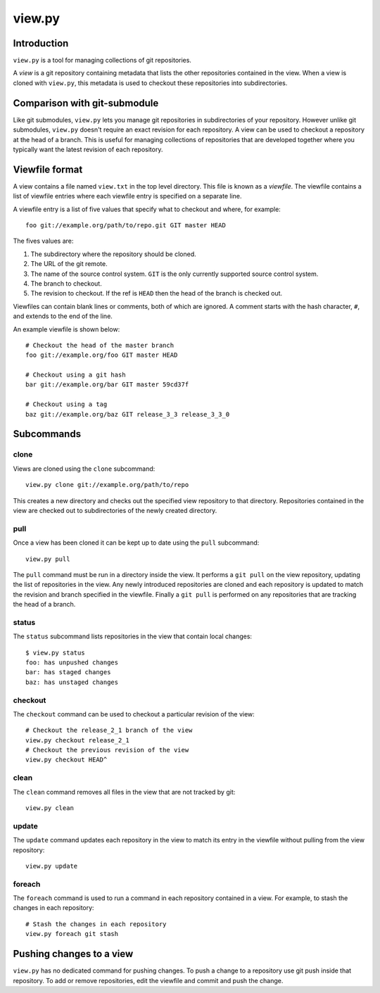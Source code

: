 =======
view.py
=======

Introduction
============

``view.py`` is a tool for managing collections of git repositories.

A *view* is a git repository containing metadata that lists the other
repositories contained in the view. When a view is cloned with ``view.py``, this
metadata is used to checkout these repositories into subdirectories.

Comparison with git-submodule
=============================

Like git submodules, ``view.py`` lets you manage git repositories in
subdirectories of your repository. However unlike git submodules, ``view.py``
doesn't require an exact revision for each repository. A view can be used to
checkout a repository at the head of a branch. This is useful for managing
collections of repositories that are developed together where you typically want
the latest revision of each repository.

Viewfile format
===============

A view contains a file named ``view.txt`` in the top level directory. This file
is known as a *viewfile*. The viewfile contains a list of viewfile entries where
each viewfile entry is specified on a separate line.

A viewfile entry is a list of five values that specify what to checkout and
where, for example::

  foo git://example.org/path/to/repo.git GIT master HEAD

The fives values are:

1. The subdirectory where the repository should be cloned.
2. The URL of the git remote.
3. The name of the source control system. ``GIT`` is the only currently supported
   source control system.
4. The branch to checkout.
5. The revision to checkout. If the ref is ``HEAD`` then the head of the branch
   is checked out.

Viewfiles can contain blank lines or comments, both of which are ignored. A
comment starts with the hash character, ``#``, and extends to the end of the line.

An example viewfile is shown below::

  # Checkout the head of the master branch
  foo git://example.org/foo GIT master HEAD
  
  # Checkout using a git hash
  bar git://example.org/bar GIT master 59cd37f
  
  # Checkout using a tag
  baz git://example.org/baz GIT release_3_3 release_3_3_0

Subcommands
===========

clone
-----

Views are cloned using the ``clone`` subcommand::

  view.py clone git://example.org/path/to/repo

This creates a new directory and checks out the specified view repository to
that directory. Repositories contained in the view are checked out to
subdirectories of the newly created directory.

pull
----

Once a view has been cloned it can be kept up to date using the ``pull``
subcommand::

  view.py pull

The ``pull`` command must be run in a directory inside the view. It performs a
``git pull`` on the view repository, updating the list of repositories in the
view. Any newly introduced repositories are cloned and each repository is
updated to match the revision and branch specified in the viewfile. Finally a
``git pull`` is performed on any repositories that are tracking the head of a
branch.

status
------

The ``status`` subcommand lists repositories in the view that contain local
changes::

  $ view.py status
  foo: has unpushed changes
  bar: has staged changes
  baz: has unstaged changes

checkout
--------

The ``checkout`` command can be used to checkout a particular revision of the
view::

  # Checkout the release_2_1 branch of the view
  view.py checkout release_2_1
  # Checkout the previous revision of the view
  view.py checkout HEAD^

clean
-----

The ``clean`` command removes all files in the view that are not tracked by
git::

  view.py clean

update
------

The ``update`` command updates each repository in the view to match its entry in
the viewfile without pulling from the view repository::

  view.py update

foreach
-------

The ``foreach`` command is used to run a command in each repository contained in
a view. For example, to stash the changes in each repository::

  # Stash the changes in each repository
  view.py foreach git stash

Pushing changes to a view
=========================

``view.py`` has no dedicated command for pushing changes. To push a change to a
repository use git push inside that repository. To add or remove repositories,
edit the viewfile and commit and push the change.
